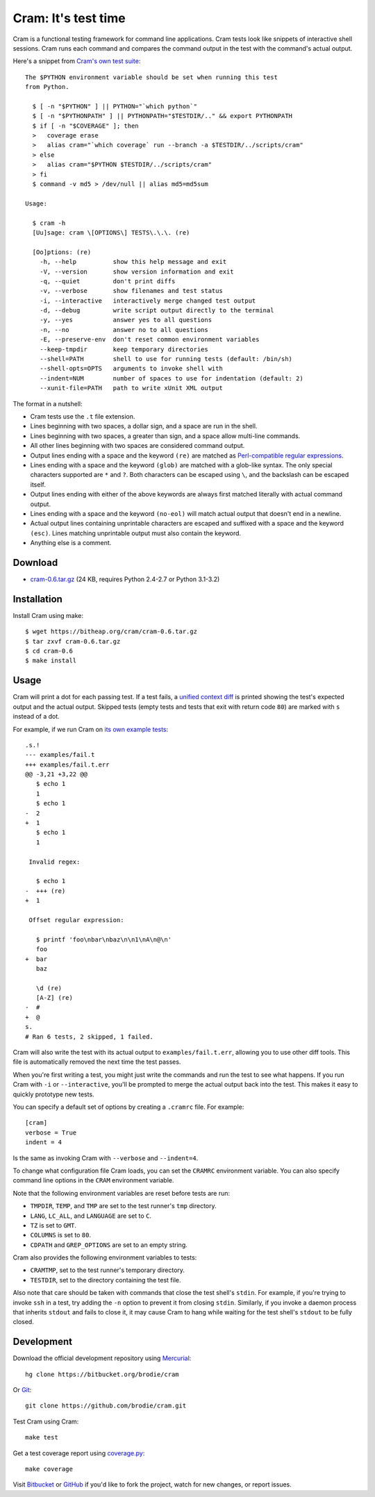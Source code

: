 ======================
 Cram: It's test time
======================

Cram is a functional testing framework for command line applications.
Cram tests look like snippets of interactive shell sessions. Cram runs
each command and compares the command output in the test with the
command's actual output.

Here's a snippet from `Cram's own test suite`_::

    The $PYTHON environment variable should be set when running this test
    from Python.

      $ [ -n "$PYTHON" ] || PYTHON="`which python`"
      $ [ -n "$PYTHONPATH" ] || PYTHONPATH="$TESTDIR/.." && export PYTHONPATH
      $ if [ -n "$COVERAGE" ]; then
      >   coverage erase
      >   alias cram="`which coverage` run --branch -a $TESTDIR/../scripts/cram"
      > else
      >   alias cram="$PYTHON $TESTDIR/../scripts/cram"
      > fi
      $ command -v md5 > /dev/null || alias md5=md5sum

    Usage:

      $ cram -h
      [Uu]sage: cram \[OPTIONS\] TESTS\.\.\. (re)

      [Oo]ptions: (re)
        -h, --help          show this help message and exit
        -V, --version       show version information and exit
        -q, --quiet         don't print diffs
        -v, --verbose       show filenames and test status
        -i, --interactive   interactively merge changed test output
        -d, --debug         write script output directly to the terminal
        -y, --yes           answer yes to all questions
        -n, --no            answer no to all questions
        -E, --preserve-env  don't reset common environment variables
        --keep-tmpdir       keep temporary directories
        --shell=PATH        shell to use for running tests (default: /bin/sh)
        --shell-opts=OPTS   arguments to invoke shell with
        --indent=NUM        number of spaces to use for indentation (default: 2)
        --xunit-file=PATH   path to write xUnit XML output

The format in a nutshell:

* Cram tests use the ``.t`` file extension.

* Lines beginning with two spaces, a dollar sign, and a space are run
  in the shell.

* Lines beginning with two spaces, a greater than sign, and a space
  allow multi-line commands.

* All other lines beginning with two spaces are considered command
  output.

* Output lines ending with a space and the keyword ``(re)`` are
  matched as `Perl-compatible regular expressions`_.

* Lines ending with a space and the keyword ``(glob)`` are matched
  with a glob-like syntax. The only special characters supported are
  ``*`` and ``?``. Both characters can be escaped using ``\``, and the
  backslash can be escaped itself.

* Output lines ending with either of the above keywords are always
  first matched literally with actual command output.

* Lines ending with a space and the keyword ``(no-eol)`` will match
  actual output that doesn't end in a newline.

* Actual output lines containing unprintable characters are escaped
  and suffixed with a space and the keyword ``(esc)``. Lines matching
  unprintable output must also contain the keyword.

* Anything else is a comment.

.. _Cram's own test suite: https://bitbucket.org/brodie/cram/src/default/tests/cram.t
.. _Perl-compatible regular expressions: https://en.wikipedia.org/wiki/Perl_Compatible_Regular_Expressions


Download
--------

* cram-0.6.tar.gz_ (24 KB, requires Python 2.4-2.7 or Python 3.1-3.2)

.. _cram-0.6.tar.gz: https://bitheap.org/cram/cram-0.6.tar.gz


Installation
------------

Install Cram using make::

    $ wget https://bitheap.org/cram/cram-0.6.tar.gz
    $ tar zxvf cram-0.6.tar.gz
    $ cd cram-0.6
    $ make install


Usage
-----

Cram will print a dot for each passing test. If a test fails, a
`unified context diff`_ is printed showing the test's expected output
and the actual output. Skipped tests (empty tests and tests that exit
with return code ``80``) are marked with ``s`` instead of a dot.

For example, if we run Cram on `its own example tests`_::

    .s.!
    --- examples/fail.t
    +++ examples/fail.t.err
    @@ -3,21 +3,22 @@
       $ echo 1
       1
       $ echo 1
    -  2
    +  1
       $ echo 1
       1

     Invalid regex:

       $ echo 1
    -  +++ (re)
    +  1

     Offset regular expression:

       $ printf 'foo\nbar\nbaz\n\n1\nA\n@\n'
       foo
    +  bar
       baz

       \d (re)
       [A-Z] (re)
    -  #
    +  @
    s.
    # Ran 6 tests, 2 skipped, 1 failed.

Cram will also write the test with its actual output to
``examples/fail.t.err``, allowing you to use other diff tools. This
file is automatically removed the next time the test passes.

When you're first writing a test, you might just write the commands
and run the test to see what happens. If you run Cram with ``-i`` or
``--interactive``, you'll be prompted to merge the actual output back
into the test. This makes it easy to quickly prototype new tests.

You can specify a default set of options by creating a ``.cramrc``
file. For example::

    [cram]
    verbose = True
    indent = 4

Is the same as invoking Cram with ``--verbose`` and ``--indent=4``.

To change what configuration file Cram loads, you can set the
``CRAMRC`` environment variable. You can also specify command line
options in the ``CRAM`` environment variable.

Note that the following environment variables are reset before tests
are run:

* ``TMPDIR``, ``TEMP``, and ``TMP`` are set to the test runner's
  ``tmp`` directory.

* ``LANG``, ``LC_ALL``, and ``LANGUAGE`` are set to ``C``.

* ``TZ`` is set to ``GMT``.

* ``COLUMNS`` is set to ``80``.

* ``CDPATH`` and ``GREP_OPTIONS`` are set to an empty string.

Cram also provides the following environment variables to tests:

* ``CRAMTMP``, set to the test runner's temporary directory.

* ``TESTDIR``, set to the directory containing the test file.

Also note that care should be taken with commands that close the test
shell's ``stdin``. For example, if you're trying to invoke ``ssh`` in
a test, try adding the ``-n`` option to prevent it from closing
``stdin``. Similarly, if you invoke a daemon process that inherits
``stdout`` and fails to close it, it may cause Cram to hang while
waiting for the test shell's ``stdout`` to be fully closed.

.. _unified context diff: https://en.wikipedia.org/wiki/Diff#Unified_format
.. _its own example tests: https://bitbucket.org/brodie/cram/src/default/examples/


Development
-----------

Download the official development repository using Mercurial_::

    hg clone https://bitbucket.org/brodie/cram

Or Git_::

    git clone https://github.com/brodie/cram.git

Test Cram using Cram::

    make test

Get a test coverage report using coverage.py_::

    make coverage

Visit Bitbucket_ or GitHub_ if you'd like to fork the project, watch
for new changes, or report issues.

.. _Mercurial: http://mercurial.selenic.com/
.. _Git: http://git-scm.com/
.. _coverage.py: http://nedbatchelder.com/code/coverage/
.. _Bitbucket: https://bitbucket.org/brodie/cram
.. _GitHub: https://github.com/brodie/cram
